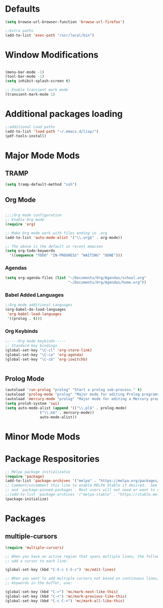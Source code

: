 

* Defaults
#+BEGIN_SRC emacs-lisp
(setq browse-url-browser-function 'browse-url-firefox')

;;Extra paths
(add-to-list 'exec-path "/usr/local/bin")
#+END_SRC

* Window Modifications

#+BEGIN_SRC emacs-lisp

(menu-bar-mode -1)
(tool-bar-mode -1)
(setq inhibit-splash-screen t)

;; Enable transient mark mode
(transient-mark-mode 1)
#+END_SRC


* Additional packages loading
#+BEGIN_SRC emacs-lisp
;;additional Load paths
(add-to-list 'load-path "~/.emacs.d/lisp/")
(pdf-tools-install)
#+END_SRC

* Major Mode Mods
** TRAMP
#+BEGIN_SRC emacs-lisp
(setq tramp-default-method "ssh")
#+END_SRC

** Org Mode
 #+BEGIN_SRC emacs-lisp

 ;;;;Org mode configuration
 ;; Enable Org mode
 (require 'org)

 ;; Make Org mode work with files ending in .org
 (add-to-list 'auto-mode-alist '("\\.org$" . org-mode))

 ;; The above is the default in recent emacsen
 (setq org-todo-keywords 
   '((sequence "TODO" "IN-PROGRESS" "WAITING" "DONE")))

 #+END_SRC
*** Agendas
 #+BEGIN_SRC emacs-lisp
 (setq org-agenda-files (list "~/Documents/Org/Agendas/school.org"
                              "~/Documents/Org/Agendas/home.org"))
 #+END_SRC
*** Babel Added Languages
 #+BEGIN_SRC emacs-lisp
 ;;Org mode additional Languages
 (org-babel-do-load-languages
  'org-babel-load-languages
  '((prolog . t)))
 #+END_SRC
*** Org Keybinds
 #+BEGIN_SRC emacs-lisp
 ;;----Org mode keybinds-----
 ;; Standard key bindings
 (global-set-key "\C-cl" 'org-store-link)
 (global-set-key "\C-ca" 'org-agenda)
 (global-set-key "\C-cb" 'org-iswitchb)


 #+END_SRC

** Prolog Mode
#+begin_src emacs-lisp
(autoload 'run-prolog "prolog" "Start a prolog sub-process." t)
(autoload 'prolog-mode "prolog" "Major mode for editing Prolog programs." t)
(autoload 'mercury-mode "prolog" "Major mode for editing a Mercury programs." t)
(setq proloh-system 'swi)
(setq auto-mode-alist (append '(("\\.pl$" . prolog-mode)
				("\\.m$" . mercury-mode))
				auto-mode-alist))
#+end_src
* Minor Mode Mods
* Package Respositories 
#+BEGIN_SRC emacs-lisp
;; Melpa package initializatio
(require 'package)
(add-to-list 'package-archives '("melpa" . "https://melpa.org/packages/") t)
;; Comment/uncomment this line to enable MELPA Stable if desired.  See `package-archive-priorities`
;; and `package-pinned-packages`. Most users will not need or want to do this.
;;(add-to-list 'package-archives '("melpa-stable" . "https://stable.melpa.org/packages/") t)
(package-initialize)
#+END_SRC

* Packages
** multiple-cursors
#+BEGIN_SRC emacs-lisp
  (require 'multiple-cursors)

  ;; When you have an active region that spans multiple lines, the following will
  ;; add a cursor to each line:
  
  (global-set-key (kbd "C-S-c C-S-c") 'mc/edit-lines)
      
  ;; When you want to add multiple cursors not based on continuous lines, but based on
  ;; keywords in the buffer, use:

  (global-set-key (kbd "C->") 'mc/mark-next-like-this)
  (global-set-key (kbd "C-<") 'mc/mark-previous-like-this)
  (global-set-key (kbd "C-c C-<") 'mc/mark-all-like-this)

#+END_SRC

